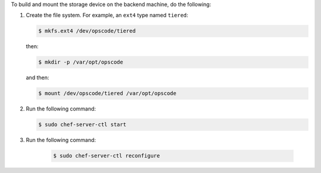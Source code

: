 .. The contents of this file may be included in multiple topics.
.. This file should not be changed in a way that hinders its ability to appear in multiple documentation sets.

To build and mount the storage device on the backend machine, do the following:

#. Create the file system. For example, an ``ext4`` type named ``tiered``:

   .. code-block:: bash
      
      $ mkfs.ext4 /dev/opscode/tiered

   then:

   .. code-block:: bash
      
      $ mkdir -p /var/opt/opscode

   and then:

   .. code-block:: bash
      
      $ mount /dev/opscode/tiered /var/opt/opscode

#. Run the following command:

   .. code-block:: bash
      
      $ sudo chef-server-ctl start

#. Run the following command:

    .. code-block:: bash
      
      $ sudo chef-server-ctl reconfigure
